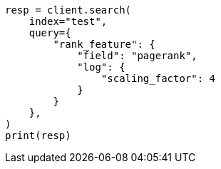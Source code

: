 // This file is autogenerated, DO NOT EDIT
// query-dsl/rank-feature-query.asciidoc:295

[source, python]
----
resp = client.search(
    index="test",
    query={
        "rank_feature": {
            "field": "pagerank",
            "log": {
                "scaling_factor": 4
            }
        }
    },
)
print(resp)
----
